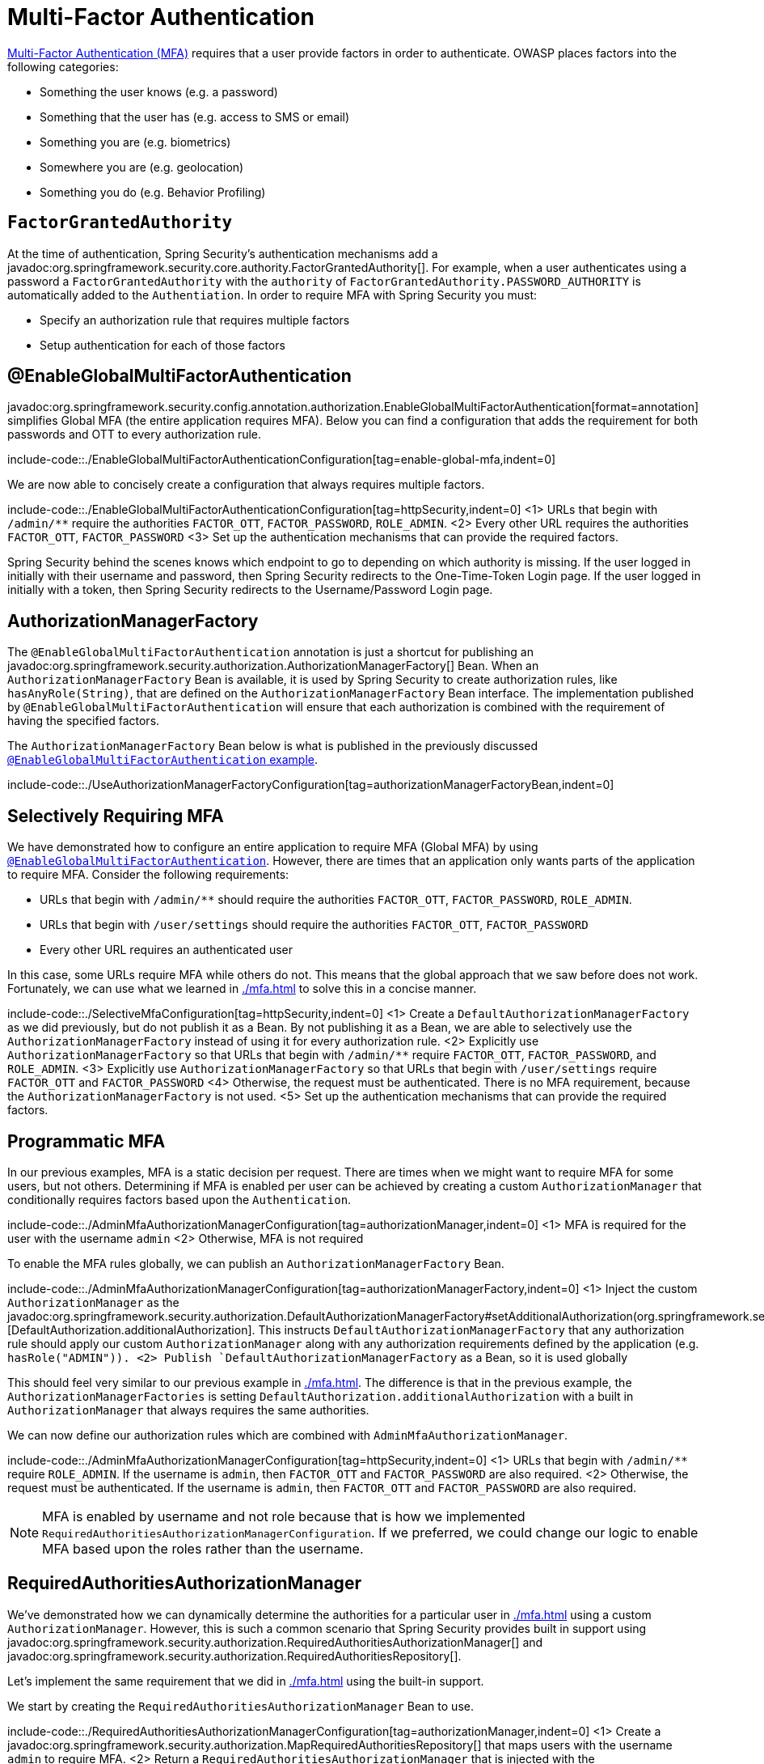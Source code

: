 = Multi-Factor Authentication

https://cheatsheetseries.owasp.org/cheatsheets/Multifactor_Authentication_Cheat_Sheet.html[Multi-Factor Authentication (MFA)] requires that a user provide factors in order to authenticate.
OWASP places factors into the following categories:

- Something the user knows (e.g. a password)
- Something that the user has (e.g. access to SMS or email)
- Something you are (e.g. biometrics)
- Somewhere you are (e.g. geolocation)
- Something you do (e.g. Behavior Profiling)

== `FactorGrantedAuthority`

At the time of authentication, Spring Security's authentication mechanisms add a javadoc:org.springframework.security.core.authority.FactorGrantedAuthority[].
For example, when a user authenticates using a password a `FactorGrantedAuthority` with the `authority` of `FactorGrantedAuthority.PASSWORD_AUTHORITY` is automatically added to the `Authentiation`.
In order to require MFA with Spring Security you must:

- Specify an authorization rule that requires multiple factors
- Setup authentication for each of those factors

[[egmfa]]
== @EnableGlobalMultiFactorAuthentication

javadoc:org.springframework.security.config.annotation.authorization.EnableGlobalMultiFactorAuthentication[format=annotation] simplifies Global MFA (the entire application requires MFA).
Below you can find a configuration that adds the requirement for both passwords and OTT to every authorization rule.

include-code::./EnableGlobalMultiFactorAuthenticationConfiguration[tag=enable-global-mfa,indent=0]

We are now able to concisely create a configuration that always requires multiple factors.

include-code::./EnableGlobalMultiFactorAuthenticationConfiguration[tag=httpSecurity,indent=0]
<1> URLs that begin with `/admin/**` require the authorities `FACTOR_OTT`, `FACTOR_PASSWORD`, `ROLE_ADMIN`.
<2> Every other URL requires the authorities `FACTOR_OTT`, `FACTOR_PASSWORD`
<3> Set up the authentication mechanisms that can provide the required factors.

Spring Security behind the scenes knows which endpoint to go to depending on which authority is missing.
If the user logged in initially with their username and password, then Spring Security redirects to the One-Time-Token Login page.
If the user logged in initially with a token, then Spring Security redirects to the Username/Password Login page.

[[authorization-manager-factory]]
== AuthorizationManagerFactory

The `@EnableGlobalMultiFactorAuthentication` annotation is just a shortcut for publishing an javadoc:org.springframework.security.authorization.AuthorizationManagerFactory[] Bean.
When an `AuthorizationManagerFactory` Bean is available, it is used by Spring Security to create authorization rules, like `hasAnyRole(String)`, that are defined on the `AuthorizationManagerFactory` Bean interface.
The implementation published by `@EnableGlobalMultiFactorAuthentication` will ensure that each authorization is combined with the requirement of having the specified factors.

The `AuthorizationManagerFactory` Bean below is what is published in the previously discussed xref:./mfa.adoc#using-egmfa[`@EnableGlobalMultiFactorAuthentication` example].

include-code::./UseAuthorizationManagerFactoryConfiguration[tag=authorizationManagerFactoryBean,indent=0]

[[selective-mfa]]
== Selectively Requiring MFA

We have demonstrated how to configure an entire application to require MFA (Global MFA) by using xref:./mfa.adoc#egmfa[`@EnableGlobalMultiFactorAuthentication`].
However, there are times that an application only wants parts of the application to require MFA.
Consider the following requirements:

- URLs that begin with `/admin/**` should require the authorities `FACTOR_OTT`, `FACTOR_PASSWORD`, `ROLE_ADMIN`.
- URLs that begin with `/user/settings` should require the authorities `FACTOR_OTT`, `FACTOR_PASSWORD`
- Every other URL requires an authenticated user

In this case, some URLs require MFA while others do not.
This means that the global approach that we saw before does not work.
Fortunately, we can use what we learned in xref:./mfa.adoc#authorization-manager-factory[] to solve this in a concise manner.

include-code::./SelectiveMfaConfiguration[tag=httpSecurity,indent=0]
<1> Create a `DefaultAuthorizationManagerFactory` as we did previously, but do not publish it as a Bean.
By not publishing it as a Bean, we are able to selectively use the `AuthorizationManagerFactory` instead of using it for every authorization rule.
<2> Explicitly use `AuthorizationManagerFactory` so that URLs that begin with `/admin/**` require `FACTOR_OTT`, `FACTOR_PASSWORD`, and `ROLE_ADMIN`.
<3> Explicitly use `AuthorizationManagerFactory` so that URLs that begin with `/user/settings` require `FACTOR_OTT` and `FACTOR_PASSWORD`
<4> Otherwise, the request must be authenticated.
There is no MFA requirement, because the `AuthorizationManagerFactory` is not used.
<5> Set up the authentication mechanisms that can provide the required factors.

[[programmatic-mfa]]
== Programmatic MFA

In our previous examples, MFA is a static decision per request.
There are times when we might want to require MFA for some users, but not others.
Determining if MFA is enabled per user can be achieved by creating a custom `AuthorizationManager` that conditionally requires factors based upon the `Authentication`.

include-code::./AdminMfaAuthorizationManagerConfiguration[tag=authorizationManager,indent=0]
<1> MFA is required for the user with the username `admin`
<2> Otherwise, MFA is not required

To enable the MFA rules globally, we can publish an `AuthorizationManagerFactory` Bean.

include-code::./AdminMfaAuthorizationManagerConfiguration[tag=authorizationManagerFactory,indent=0]
<1> Inject the custom `AuthorizationManager` as the javadoc:org.springframework.security.authorization.DefaultAuthorizationManagerFactory#setAdditionalAuthorization(org.springframework.security.authorization.AuthorizationManager)[DefaultAuthorization.additionalAuthorization].
This instructs `DefaultAuthorizationManagerFactory` that any authorization rule should apply our custom `AuthorizationManager` along with any authorization requirements defined by the application (e.g. `hasRole("ADMIN")).
<2> Publish `DefaultAuthorizationManagerFactory` as a Bean, so it is used globally

This should feel very similar to our previous example in xref:./mfa.adoc#authorization-manager-factory[].
The difference is that in the previous example, the `AuthorizationManagerFactories` is setting `DefaultAuthorization.additionalAuthorization` with a built in `AuthorizationManager` that always requires the same authorities.

We can now define our authorization rules which are combined with `AdminMfaAuthorizationManager`.

include-code::./AdminMfaAuthorizationManagerConfiguration[tag=httpSecurity,indent=0]
<1> URLs that begin with `/admin/**` require `ROLE_ADMIN`.
If the username is `admin`, then `FACTOR_OTT` and `FACTOR_PASSWORD` are also required.
<2> Otherwise, the request must be authenticated.
If the username is `admin`, then `FACTOR_OTT` and `FACTOR_PASSWORD` are also required.

NOTE: MFA is enabled by username and not role because that is how we implemented `RequiredAuthoritiesAuthorizationManagerConfiguration`.
If we preferred, we could change our logic to enable MFA based upon the roles rather than the username.

[[raam-mfa]]
== RequiredAuthoritiesAuthorizationManager

We've demonstrated how we can dynamically determine the authorities for a particular user in xref:./mfa.adoc#programmatic-mfa[] using a custom `AuthorizationManager`.
However, this is such a common scenario that Spring Security provides built in support using javadoc:org.springframework.security.authorization.RequiredAuthoritiesAuthorizationManager[] and javadoc:org.springframework.security.authorization.RequiredAuthoritiesRepository[].

Let's implement the same requirement that we did in xref:./mfa.adoc#programmatic-mfa[] using the built-in support.

We start by creating the `RequiredAuthoritiesAuthorizationManager` Bean to use.

include-code::./RequiredAuthoritiesAuthorizationManagerConfiguration[tag=authorizationManager,indent=0]
<1> Create a javadoc:org.springframework.security.authorization.MapRequiredAuthoritiesRepository[] that maps users with the username `admin` to require MFA.
<2> Return a `RequiredAuthoritiesAuthorizationManager` that is injected with the `MapRequiredAuthoritiesRepository`.

Next we can define an `AuthorizationManagerFactory` that uses the `RequiredAuthoritiesAuthorizationManager`.

include-code::./RequiredAuthoritiesAuthorizationManagerConfiguration[tag=authorizationManagerFactory,indent=0]
<1> Inject the `RequiredAuthoritiesAuthorizationManager` as the javadoc:org.springframework.security.authorization.DefaultAuthorizationManagerFactory#setAdditionalAuthorization(org.springframework.security.authorization.AuthorizationManager)[DefaultAuthorization.additionalAuthorization].
This instructs `DefaultAuthorizationManagerFactory` that any authorization rule should apply `RequiredAuthoritiesAuthorizationManager` along with any authorization requirements defined by the application (e.g. `hasRole("ADMIN")).
<2> Publish `DefaultAuthorizationManagerFactory` as a Bean, so it is used globally

We can now define our authorization rules which are combined with `RequiredAuthoritiesAuthorizationManager`.
include-code::./RequiredAuthoritiesAuthorizationManagerConfiguration[tag=httpSecurity,indent=0]
<1> URLs that begin with `/admin/**` require `ROLE_ADMIN`.
If the username is `admin`, then `FACTOR_OTT` and `FACTOR_PASSWORD` are also required.
<2> Otherwise, the request must be authenticated.
If the username is `admin`, then `FACTOR_OTT` and `FACTOR_PASSWORD` are also required.

Our example uses an in memory mapping of usernames to the additional required authorities.
For more dynamic use cases that can be determined by the username, a custom implementation of javadoc:org.springframework.security.authorization.RequiredAuthoritiesRepository[] can be created.
Possible examples would be looking up if a user has enabled MFA in an explicit setting, determining if a user has registered a passkey, etc.

For cases that need to determine MFA based upon the `Authentication`, a custom `AuthorizationManger` can be used as demonstrated in xref:./mfa.adoc#programmatic-mfa[]


[[hasallauthorities]]
== Using hasAllAuthorities

We've shown a lot of additional infrastructure for supporting MFA.
However, for simple MFA use-cases, using `hasAllAuthorities` to require multiple factors is effective.

include-code::./ListAuthoritiesConfiguration[tag=httpSecurity,indent=0]
<1> Require `FACTOR_PASSWORD` and `FACTOR_OTT` for every request
<2> Set up the authentication mechanisms that can provide the required factors.

The configuration above works well only for the most simple use-cases.
If you have lots of endpoints, you probably do not want to repeat the requirements for MFA in every authorization rule.

For example, consider the following configuration:

include-code::./MultipleAuthorizationRulesConfiguration[tag=httpSecurity,indent=0]
<1> For URLs that begin with `/admin/**`, the following authorities are required `FACTOR_OTT`, `FACTOR_PASSWORD`, `ROLE_ADMIN`.
<2> For every other URL, the following authorities are required `FACTOR_OTT`, `FACTOR_PASSWORD`, `ROLE_USER`.
<3> Set up the authentication mechanisms that can provide the required factors.

The configuration only specifies two authorization rules, but it is enough to see that the duplication is not desirable.
Can you imagine what it would be like to declare hundreds of rules like this?

What's more that it becomes difficult to express more complicated authorization rules.
For example, how would you require two factors and either `ROLE_ADMIN` or `ROLE_USER`?

The answer to these questions, as we have already seen, is to use xref:./mfa.adoc#egmfa[]

[[re-authentication]]
== Re-authentication

The most common of these is re-authentication.
Imagine an application configured in the following way:

include-code::./SimpleConfiguration[tag=httpSecurity,indent=0]

By default, this application has two authentication mechanisms that it allows, meaning that the user could use either one and be fully-authenticated.

If there is a set of endpoints that require a specific factor, we can specify that in `authorizeHttpRequests` as follows:

include-code::./RequireOttConfiguration[tag=httpSecurity,indent=0]
<1> - States that all `/profile/**` endpoints require one-time-token login to be authorized

Given the above configuration, users can log in with any mechanism that you support.
And, if they want to visit the profile page, then Spring Security will redirect them to the One-Time-Token Login page to obtain it.

In this way, the authority given to a user is directly proportional to the amount of proof given.
This adaptive approach allows users to give only the proof needed to perform their intended operations.


[[obtaining-more-authorization]]
== Authorizing More Scopes

You can also configure exception handling to direct Spring Security on how to obtain a missing scope.

Consider an application that requires a specific OAuth 2.0 scope for a given endpoint:

include-code::./ScopeConfiguration[tag=httpSecurity,indent=0]

If this is also configured with an `AuthorizationManagerFactory` bean like this one:

include-code::./MissingAuthorityConfiguration[tag=authorizationManagerFactoryBean,indent=0]

Then the application will require an X.509 certificate as well as authorization from an OAuth 2.0 authorization server.

In the event that the user does not consent to `profile:read`, this application as it stands will issue a 403.
However, if you have a way for the application to re-ask for consent, then you can implement this in an `AuthenticationEntryPoint` like the following:

include-code::./MissingAuthorityConfiguration[tag=authenticationEntryPoint,indent=0]

Then, your filter chain declaration can bind this entry point to the given authority like so:

include-code::./MissingAuthorityConfiguration[tag=httpSecurity,indent=0]
